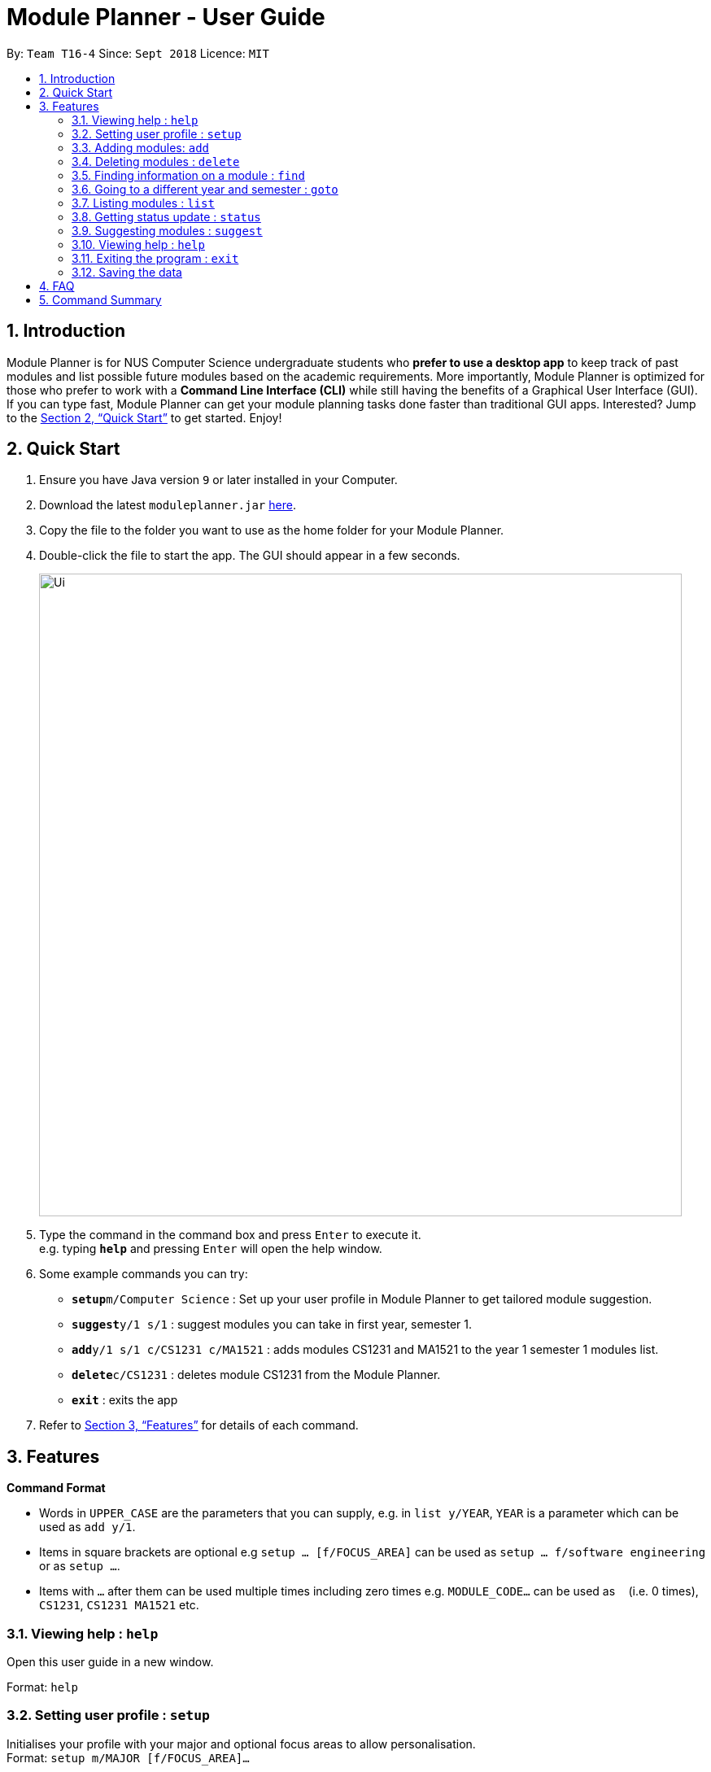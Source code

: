 ﻿= Module Planner - User Guide
:site-section: UserGuide
:toc:
:toc-title:
:toc-placement: preamble
:sectnums:
:imagesDir: images
:stylesDir: stylesheets
:xrefstyle: full
:experimental:
ifdef::env-github[]
:tip-caption: :bulb:
:note-caption: :information_source:
endif::[]
:repoURL: https://github.com/CS2103-AY1819S1-T16-4/main

By: `Team T16-4`      Since: `Sept 2018`      Licence: `MIT`

== Introduction

Module Planner is for NUS Computer Science undergraduate students who *prefer to use a desktop app* to keep track of past modules and list possible future modules based on the academic requirements. More importantly, Module Planner is optimized for those who prefer to work with a *Command Line Interface (CLI)* while still having the benefits of a Graphical User Interface (GUI). If you can type fast, Module Planner can get your module planning tasks done faster than traditional GUI apps. Interested? Jump to the <<Quick Start>> to get started. Enjoy!

== Quick Start

.  Ensure you have Java version `9` or later installed in your Computer.
.  Download the latest `moduleplanner.jar` link:{repoURL}/releases[here].
.  Copy the file to the folder you want to use as the home folder for your Module Planner.
.  Double-click the file to start the app. The GUI should appear in a few seconds.
+
image::Ui.png[width="790"]
+
.  Type the command in the command box and press kbd:[Enter] to execute it. +
e.g. typing *`help`* and pressing kbd:[Enter] will open the help window.
.  Some example commands you can try:

* **`setup`**`m/Computer Science` : Set up your user profile in Module Planner to get tailored module suggestion.
* **`suggest`**`y/1 s/1` : suggest modules you can take in first year, semester 1. 
* **`add`**`y/1 s/1 c/CS1231 c/MA1521` : adds modules CS1231 and MA1521 to the year 1 semester 1 modules list.
* **`delete`**`c/CS1231` : deletes module CS1231 from the Module Planner.
* *`exit`* : exits the app

.  Refer to <<Features>> for details of each command.

[[Features]]
== Features

====
*Command Format*

* Words in `UPPER_CASE` are the parameters that you can supply, e.g. in `list y/YEAR`, `YEAR` is a parameter which can be used as `add y/1`.
* Items in square brackets are optional e.g `setup ... [f/FOCUS_AREA]` can be used as `setup ... f/software engineering` or as `setup ...`.
* Items with `...`​ after them can be used multiple times including zero times e.g. `MODULE_CODE...` can be used as `{nbsp}` (i.e. 0 times), `CS1231`, `CS1231 MA1521` etc.
====

=== Viewing help : `help`

Open this user guide in a new window.

Format: `help`

// tag::setup[]
=== Setting user profile : `setup`

Initialises your profile with your major and optional focus areas to allow personalisation. +
Format: `setup m/MAJOR [f/FOCUS_AREA]...`

****
* The major and focus areas should be spelt out in full.
* The major and focus areas are case insensitive. e.g. `Computer Science` is the same as `cOmpUter scienCe`.
* This feature currently only supports majors and focus areas listed below. Support for other majors and focus areas will come beyond v1.6.
** Major: Computer Science, Computer Engineering.
** Focus area: Artificial Intelligence, Software Engineering.
* Default user profile is set to `Computer Science` major with no focus area.
****

Examples:

* `setup m/Computer Engineering
* `setup m/Computer Science f/Software Engineering`
// end::setup[]

=== Adding modules: `add`

Adds the specified modules to the list of modules that you have taken or want to take for the specified year and semester. +
Format: `add y/YEAR s/SEMESTER c/MODULE_CODE...`

[TIP]
You can add 1 or more modules.

Examples:

* `add y/1 s/1 c/MA1101R`
* `add y/1 s/1 c/CS1231 c/CS1101S`

=== Deleting modules : `delete`

Deletes the specified modules from list of current or future modules for the specified year and semester. +
Format: `delete c/MODULE_CODE...`

Examples:

* `delete c/CS1010`
* `delete c/CS1231 c/MA1521`

=== Finding information on a module : `find`

Retrieves the information of the specified module. +
Format: `find c/MODULE_CODE`

Example:

* `find c/CS1010`

=== Going to a different year and semester : `goto`

Changes the view to the specified year and semester. +
Format: `goto y/YEAR s/SEMESTER`

Example:

* `goto y/1 s/1`

=== Listing modules : `list`

Shows a list of modules that you have taken if the specified year and semester has passed, or list of modules that you plan to take for the specified year and semester. +
Format: `list y/YEAR s/SEMESTER`

Examples:

* `list y/1 s/1`

=== Getting status update : `status`

Shows how many core, unrestricted electives, and general education modules that you have taken and how many more you need to take. +
Format: `status`

=== Suggesting modules : `suggest`

Shows a list of modules available for you to take based on modules that you have taken or are planning to take. +
Format: `suggest`

[NOTE]
Currently, this feature is still under development. When it is done in v1.4, it will be able to suggest
modules for students majoring in Computer Science, and taking the focus areas of
Algorithms and Theory, Artificial Intelligence and Software Engineering.

=== Viewing help : `help`

Format: `help`

=== Exiting the program : `exit`

Format: `exit`

=== Saving the data

Module Planner data are saved in the hard disk automatically after any command that changes the data. +
There is no need to save manually.

== FAQ

*Q*: How do I transfer my data to another Computer? +
*A*: Install the app in the other computer and overwrite the empty data file it creates with the file that contains the data of your previous Module Planner folder.

== Command Summary

* *Add* `add y/YEAR s/SEMESTER c/MODULE_CODE...` +
e.g. `add y/1 s/1 c/CS1231 c/CS1101S`

* *Delete* : `delete c/MODULE_CODE...` +
e.g. `delete c/CS1231 c/MA1521`

* *Find* : `find c/MODULE_CODE` +
e.g. `find c/CS1O10`

* *Goto* : `goto y/YEAR s/SEMESTER` +
e.g. `goto y/1 s/1`

* *List* : `list y/YEAR s/SEMESTER` +
e.g. `list y/1 s/1`

* *Setup* : `setup y/YEAR s/SEMESTER m/MAJOR [f/FOCUS_AREA]` +
e.g. `setup y/1 s/1 m/computer science f/machine learning`

* *Status* : `status`

* *Suggest* : `suggest`

* *Help* : `help`

* *Exit* : `exit`
